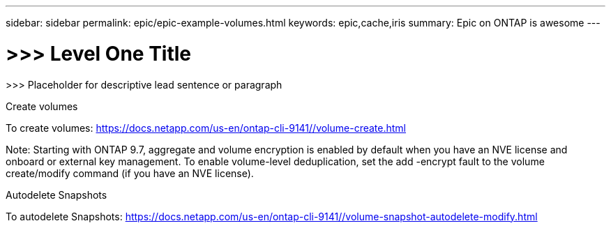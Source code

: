 ---
sidebar: sidebar
permalink: epic/epic-example-volumes.html
keywords: epic,cache,iris
summary: Epic on ONTAP is awesome
---

= >>> Level One Title

:hardbreaks:
:nofooter:
:icons: font
:linkattrs:
:imagesdir: ../media

[.lead]
>>> Placeholder for descriptive lead sentence or paragraph

Create volumes 

To create volumes: https://docs.netapp.com/us-en/ontap-cli-9141//volume-create.html

Note: Starting with ONTAP 9.7, aggregate and volume encryption is enabled by default when you have an NVE license and onboard or external key management. To enable volume-level deduplication, set the add -encrypt fault to the volume create/modify command (if you have an NVE license).

Autodelete Snapshots

To autodelete Snapshots: https://docs.netapp.com/us-en/ontap-cli-9141//volume-snapshot-autodelete-modify.html
